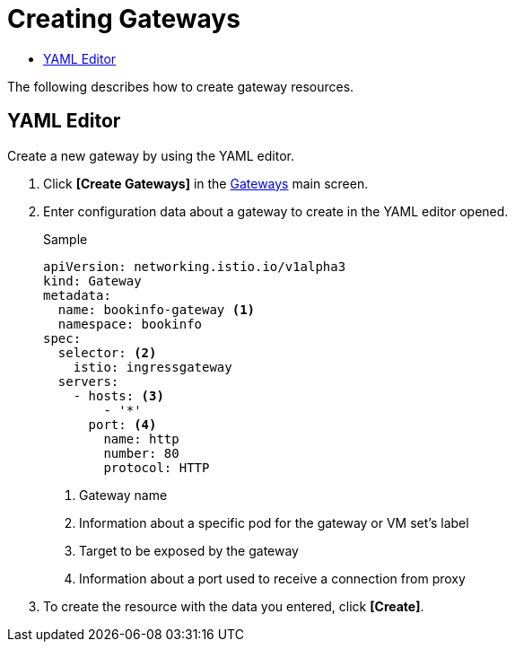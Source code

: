 = Creating Gateways
:toc:
:toc-title:

The following describes how to create gateway resources.

== YAML Editor

Create a new gateway by using the YAML editor.

. Click *[Create Gateways]* in the <<../console_menu_sub/service-mesh#img-gateway-main,Gateways>> main screen.
. Enter configuration data about a gateway to create in the YAML editor opened.
+
.Sample
[source,yaml]
----
apiVersion: networking.istio.io/v1alpha3
kind: Gateway
metadata:
  name: bookinfo-gateway <1>
  namespace: bookinfo
spec:
  selector: <2>
    istio: ingressgateway 
  servers:
    - hosts: <3>
        - '*' 
      port: <4>
        name: http
        number: 80
        protocol: HTTP
----
+
<1> Gateway name
<2> Information about a specific pod for the gateway or VM set's label
<3> Target to be exposed by the gateway
<4> Information about a port used to receive a connection from proxy

. To create the resource with the data you entered, click *[Create]*.